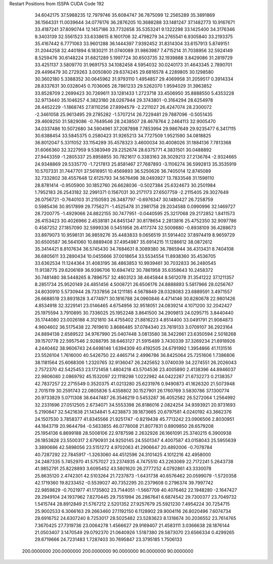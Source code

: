 Restart Positions from ISSPA CUDA Code
192
  34.6042175  37.5988235  12.7979746  35.6084747  36.7875099  12.2565289
  35.3891869  36.1564331  11.0039644  34.0776176  36.2876205  10.3688288
  33.1481247  37.1482773  10.9167671  33.4187241  37.8090744  12.1457186
  33.7732658  35.5353241   9.1322298  33.1425400  34.3176346   9.3403139
  32.5561523  33.6338615   8.1601706  32.4798279  34.2765541   6.9305840
  33.2193375  35.4167442   6.7771063  33.9601288  36.1444397   7.9392452
  31.8314304  33.6157913   5.8749151  31.2044258  32.4401894   6.1830211
  31.0740089  31.9863987   7.4715214  31.7038956  32.5924149   8.5259476
  30.6148224  31.6821289   5.1997724  30.6503735  32.1939888   3.8429086
  31.2819729  33.4251137   3.5809770  31.9691753  34.1082458   4.5954032
  30.0240173  31.4643345   2.7890701  29.4496479  30.2729263   3.0050800
  29.6374245  29.6816578   4.2289805  30.1298580  30.3602180   5.3388352
  30.0645962  31.9793110   1.4954857  29.4069958  31.2059517   0.3914334
  28.8337631  30.0328045   0.7036065  28.7861233  29.5262070   1.9594029
  31.3963852  33.8528709   2.2699423  30.7269611  33.1281433   1.2723718
  33.4506950  35.8888550   5.4353228  32.9713440  35.1046257   4.3823180
  28.0267944  29.3743801  -0.3164294  28.6254978  28.4452229  -1.1868745
  27.8110256  27.8994579  -2.2211027  26.4247074  28.2300072  -2.3461058
  25.9613495  29.2785282  -1.5707214  26.7229481  29.7887096  -0.5051435
  29.4608250  31.5829086  -0.7649546  28.2438507  28.4678764   2.2464113
  32.9005470  34.0337486  10.5072680  34.5904961  37.2087898   7.7853994
  29.9867649  29.9235477   6.3417115  30.6388454  33.5845375   0.2580423
  31.9265213  34.7727509   1.9521590  34.0818825  36.8012047   5.3311052
  33.1154289  35.4578323   3.4600034  30.4008026  31.1884136   7.7813368
  31.6066360  32.3227959   9.5383949  29.2252674  28.6375771   4.3831501
  30.0488892  27.9443359  -1.2805337  25.8958855  30.7821617   0.3383163
  28.3029213  27.2136784  -2.9324665  24.9348869  29.5335770  -1.7217813
  25.8581467  27.7687893  -3.1106274  36.5992813  35.3535919  10.5707331
  31.7447701  37.5616951  10.4569893  36.5250626  36.7405014  12.8745089
  32.7332802  38.4557648  12.6125793  34.5676498  38.0493927  13.7833548
  31.1598110  28.8781414  -0.9505900  30.1852760  26.6628036  -0.5027384
  25.6324673  30.2501984   1.7952183  26.2543182  32.2991371   0.1567031
  30.2171173  27.6507759  -2.2115405  29.3027649  26.0756721  -0.7640103
  31.2150593  26.3487797  -0.6976347  30.1480427  26.7258759   0.5985436
  30.9517899  29.7756271  -1.4525478  31.2981758  29.2034588   0.0990996
  32.1469727  28.7200775  -1.4929066  24.8822155  30.7477951  -0.0440595
  25.3217068  29.2172852   1.8411573  26.4153423  30.4026966   2.4538181
  24.8451347  30.8178654   2.2813816  25.4752350  32.9097786   0.4587252
  27.1857090  32.5999336   0.5451958  26.4117374  32.5009880  -0.8938109
  36.4288673  33.8979073  10.9598131  36.9859276  35.4483833   9.0656519
  31.5914402  37.8974419   8.9659729  30.6500587  36.5641060  10.8889408
  37.4954987  35.6914215  11.1286612  38.0872612  35.3414421   8.8107634
  36.5745430  34.7684631   8.3089380  36.7865944  36.4313431   8.7404108
  36.6805611  33.2890434  10.0455666  37.0018654  33.5534554  11.8938360
  35.4536705  33.6362534  11.1244364  31.4083195  38.4863853  10.9939461
  30.7032833  36.2480545  11.9138775  29.6206169  36.9396706  10.6947412
  30.7861958  35.6358643  10.2458372  30.7481480  38.5448265   8.7896757
  32.4803123  38.4645844   8.5612078  31.3541222  37.1211357   8.2851734
  25.9520149  24.4851456   4.5008721  26.6506176  24.8888893   5.5817966
  28.0256767  24.8030910   5.5730944  28.7337856  24.1211185   4.5678849
  28.0328083  23.6889591   3.4971557  26.6688519  23.8931828   3.4774971
  30.1816788  24.0960846   4.4714146  30.8280678  22.9801426   4.8534918
  32.3229141  23.0146465   4.6754956  32.9518051  24.0839214   4.1071200
  32.2042427  25.1975594   3.7910895  30.7336025  25.1952248   3.8641500
  34.2909813  24.0295715   3.8440440  35.1744080  23.0026188   4.3121810
  34.4755402  21.8816223   4.8514400  33.0491791  21.9084873   4.9604602
  36.5175438  22.7619610   3.8686485  37.0784340  23.7619133   3.0709107
  36.2923164  24.8894138   2.6589522  34.9767990  25.0407448   3.0813580
  38.3422661  23.6350594   2.5018268  39.1570778  22.5957546   2.9288795
  38.6463127  21.5915489   3.7430339  37.3269234  21.6918926   4.2440462
  38.9606743  24.6498146   1.6394309  40.4192505  24.6791992   1.3954866
  41.1131516  23.5526104   1.7616000  40.5426750  22.4465714   2.4996786
  36.8425064  25.7251606   1.7386806  38.1181564  25.6068306   1.2320765
  32.9136047  26.2425652   3.0740039  34.2274551  26.2026043   2.7572370
  42.5425453  23.1721458   1.4804218  43.5704536  23.4005890   2.4138396
  44.8946037  22.9806080   2.0869792  45.1532097  22.1118298   1.0222982
  44.0422287  21.6732273   0.2138357  42.7837257  22.2715549   0.3520375
  41.0213280  25.6231976   0.9490873  41.1626320  21.5073948   2.7015119
  30.2591743  22.0805836   5.4358802  30.1527901  26.1760769   3.5830786
  37.1300774  20.9733829   5.0711308  38.6447487  26.3546219   0.5453287
  36.4052582  26.5272064   1.2564992  32.2331696  27.0512505   2.6734071
  34.5553398  26.8186016   2.0824254  34.9393921  20.9731693   5.2190847
  32.5421638  21.1434841   5.4238873  39.1873665  20.6797581   4.0240192
  43.3662376  24.1507530   3.7858377  41.8345566  21.9251747  -0.8219438
  45.7713242  23.0906506   2.8030951  44.1843719  20.9644794  -0.5633855
  46.0778008  21.8077831   0.8909850  28.6579208  25.1954136   6.8699188
  28.5008106  22.9787598   2.2632926  26.1661091  25.3740215   6.3900938
  26.1853828  23.5500317   2.6790931  24.9250145  24.5501347   4.4007587
  43.0158043  25.5955639   3.3890686  42.5898056  23.5151272   4.9702063
  41.2906647  20.4892006  -0.7078784  40.7287292  22.7845917  -1.3263060
  44.4512596  24.3101425   4.1012216  42.4958000  24.2487335   5.7452970
  41.5757027  23.2374935   4.7475510  43.2263069  22.7172241   5.2643738
  41.9852791  25.8228893   3.6095452  43.5801620  26.2777252   4.0792861
  43.3330078  25.8635120   2.4742301  42.5103264  21.7237873  -1.6431738
  40.6576462  20.0599079  -1.5720358  42.1719360  19.8233452  -0.5539027
  40.7352295  20.2379608   0.2796374  39.7997742  22.9859829  -0.7021977
  41.1735802  23.7144051  -1.5667709  40.4076462  22.1948280  -2.1647427
  29.2949104  24.1937962   7.8270445  29.7551994  26.2867641   6.6874542
  29.7300377  23.7049732   1.5415744  28.8912849  21.5767212   2.5201352
  27.9257679  25.5921230   7.4954224  30.7254715  25.9002533   6.3066163
  29.2663460  27.1192150   6.1128902  29.9004116  26.8020496   7.6074734
  29.6916752  24.6307240   8.7253017  28.5025482  23.5283623   8.1318674
  30.2036552  23.7614765   7.3670425  27.7319736  23.0064278   1.4566627
  29.9169407  21.4583111   3.0366638  28.1876144  21.0503407   3.1470549
  29.0792370  21.0640926   1.5187380  29.5873070  23.6566334   0.4299265
  29.6719666  24.7231483   1.7287403  30.7695847  23.3795185   1.7506133
 200.0000000 200.0000000 200.0000000  90.0000000  90.0000000  90.0000000
